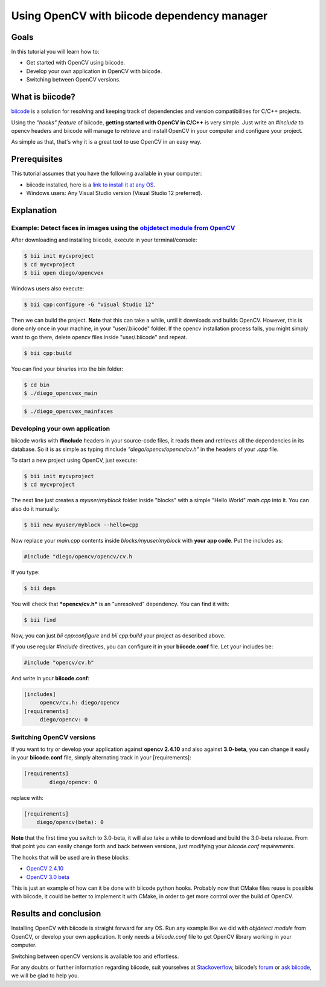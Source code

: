 .. _tutorial_biicode:

Using OpenCV with biicode dependency manager
============================================

Goals
-----
In this tutorial you will learn how to:

.. container:: enumeratevisibleitemswithsquare

  * Get started with OpenCV using biicode.
  * Develop your own application in OpenCV with biicode.
  * Switching between OpenCV versions.

What is biicode?
----------------

`biicode <http://opencv.org/biicode.html>`_ is a solution for resolving and keeping track of dependencies and version compatibilities for C/C++ projects. 

Using the *"hooks” feature* of biicode, **getting started with OpenCV in C/C++** is very simple. Just write an `#include` to opencv headers and biicode will manage to retrieve and install OpenCV in your computer and configure your project.

As simple as that, that's why it is a great tool to use OpenCV in an easy way.

Prerequisites
-------------

This tutorial assumes that you have the following available in your computer:

.. container:: enumeratevisibleitemswithsquare

  * biicode installed, here is a `link to install it at any OS <http://www.biicode.com/downloads>`_.
  * Windows users: Any Visual Studio version (Visual Studio 12 preferred).

Explanation
-----------

Example: Detect faces in images using the `objdetect module from OpenCV <http://docs.opencv.org/doc/tutorials/objdetect/table_of_content_objdetect/table_of_content_objdetect.html>`_
^^^^^^^^^^^^^^^^^^^^^^^^^^^^^^^^^^^^^^^^^^^^^^^^^^^^^^^^^^^^^^^^^^^^^^^^^^^^^^^^^^^^^^^^^^^^^^^^^^^^^^^^^^^^^^^^^^^^^^^^^^^^^^^^^^^^^^^^^^^^^^^^^^^^^^^^^^^^^^^^^^^^^^^^^^^^^^^^^^^^^

After downloading and installing biicode, execute in your terminal/console:

.. code-block:: bash
	
  $ bii init mycvproject
  $ cd mycvproject
  $ bii open diego/opencvex

Windows users also execute:

.. code-block:: bash
	
  $ bii cpp:configure -G "visual Studio 12"

Then we can build the project. **Note** that this can take a while, until it downloads and builds OpenCV. However, this is done only once in your machine, in your "user/.biicode" folder. If the opencv installation process fails, you might simply want to go there, delete opencv files inside "user/.biicode" and repeat.

.. code-block:: bash

  $ bii cpp:build

You can find your binaries into the bin folder:

.. code-block:: bash

  $ cd bin
  $ ./diego_opencvex_main

.. image:: images/biiapp.png
    :alt: biiapp
    :align: center

.. code-block:: bash

	$ ./diego_opencvex_mainfaces

.. image:: images/lena.png
    :alt: lena
    :align: center


Developing your own application
^^^^^^^^^^^^^^^^^^^^^^^^^^^^^^^

biicode works with **#include** headers in your source-code files, it reads them and retrieves all the dependencies in its database. So it is as simple as typing #include *"diego/opencv/opencv/cv.h"* in the headers of your *.cpp* file.

To start a new project using OpenCV, just execute:

.. code-block:: bash

  $ bii init mycvproject
  $ cd mycvproject

The next line just creates a *myuser/myblock* folder inside "blocks" with a simple "Hello World" *main.cpp* into it. You can also do it manually:

.. code-block:: bash

  $ bii new myuser/myblock --hello=cpp

Now replace your *main.cpp* contents inside *blocks/myuser/myblock* with **your app code**.
Put the includes as:

.. code-block:: cpp

 #include "diego/opencv/opencv/cv.h

If you type:

.. code-block:: bash

  $ bii deps

You will check that ***opencv/cv.h*** is an "unresolved" dependency. You can find it with:


.. code-block:: bash

  $ bii find

Now, you can just `bii cpp:configure` and `bii cpp:build` your project as described above.

If you use regular *#include* directives, you can configure it in your **biicode.conf** file. Let your includes be:

.. code-block:: cpp

	#include "opencv/cv.h"     

And write in your **biicode.conf**:

.. code-block:: text

	[includes]
	     opencv/cv.h: diego/opencv
	[requirements]
	     diego/opencv: 0


Switching OpenCV versions
^^^^^^^^^^^^^^^^^^^^^^^^^

If you want to try or develop your application against **opencv 2.4.10** and also against **3.0-beta**, you can change it easily in your **biicode.conf** file, simply alternating track in your [requirements]:

.. code-block:: text

	[requirements]
		diego/opencv: 0

replace with:

.. code-block:: text

	[requirements]
	    diego/opencv(beta): 0
	    
**Note** that the first time you switch to 3.0-beta, it will also take a while to download and build the 3.0-beta release. From that point you can easily change forth and back between versions, just modifying your *biicode.conf requirements*.

The hooks that will be used are in these blocks:

.. container:: enumeratevisibleitemswithsquare

 		* `OpenCV 2.4.10 <http://www.biicode.com/diego/opencv>`_
 		* `OpenCV 3.0 beta <http://www.biicode.com/diego/diego/opencv/beta>`_

This is just an example of how can it be done with biicode python hooks. Probably now that CMake files reuse is possible with biicode, it could be better to implement it with CMake, in order to get more control over the build of OpenCV.


Results and conclusion
----------------------

Installing OpenCV with biicode is straight forward for any OS. 
Run any example like we did with *objdetect module* from OpenCV, or develop your own application. It only needs a *biicode.conf* file to get OpenCV library working in your computer.

Switching between openCV versions is available too and effortless.

For any doubts or further information regarding biicode, suit yourselves at `Stackoverflow <http://stackoverflow.com/questions/tagged/biicode?sort=newest´>`_, biicode’s `forum <http://forum.biicode.com/>`_ or `ask biicode <http://web.biicode.com/contact-us/>`_, we will be glad to help you.